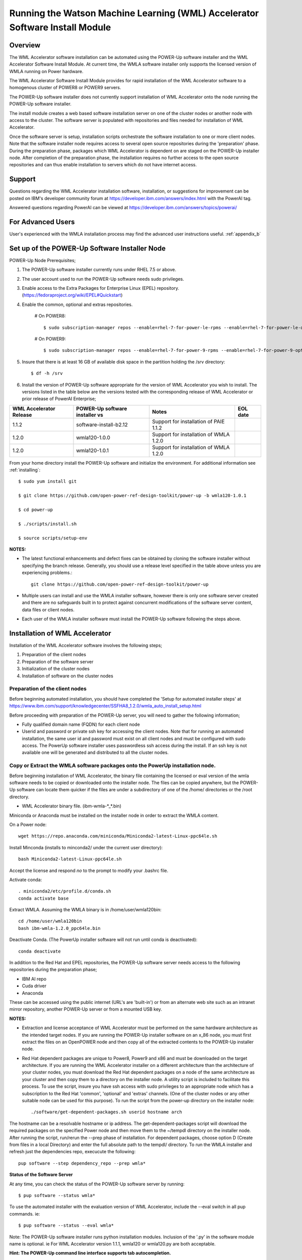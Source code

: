.. _running_paie:

Running the Watson Machine Learning (WML) Accelerator Software Install Module
=============================================================================

Overview
--------
The WML Accelerator software installation can be automated using the POWER-Up software installer and the WML Accelerator Software Install Module. At current time, the WMLA software installer only supports the licensed version of WMLA running on Power hardware.

The WML Accelerator Software Install Module provides for rapid installation of the WML Accelerator software to a homogenous cluster of POWER8 or POWER9 servers.

The POWER-Up software installer does not currently support installation of WML Accelerator onto the node running the POWER-Up software installer.

The install module creates a web based software installation server on one of the cluster nodes or another node with access to the cluster.
The software server is populated with repositories and files needed for installation of WML Accelerator.

Once the software server is setup, installation scripts orchestrate the software installation to one or more client nodes. Note that the software installer node requires access to several open source repositories during the 'preparation' phase. During the preparation phase, packages which WML Accelerator is dependent on are staged on the POWER-Up installer node. After completion of the preparation phase, the installation requires no further access to the open source repositories and can thus enable installation to servers which do not have internet access.

Support
-------
Questions regarding the WML Accelerator installation software, installation, or suggestions for improvement can be posted on IBM's developer community forum at https://developer.ibm.com/answers/index.html with the PowerAI tag.

Answered questions regarding PowerAI can be viewed at https://developer.ibm.com/answers/topics/powerai/

For Advanced Users
------------------
User's experienced with the WMLA installation process may find the advanced user instructions useful. :ref:`appendix_b`

Set up of the POWER-Up Software Installer Node
----------------------------------------------

POWER-Up Node  Prerequisites;

#. The POWER-Up software installer currently runs under RHEL 7.5 or above.

#. The user account used to run the POWER-Up software needs sudo privileges.

#. Enable access to the Extra Packages for Enterprise Linux (EPEL) repository. (https://fedoraproject.org/wiki/EPEL#Quickstart)

#. Enable the common, optional and extras repositories.

    # On POWER8::

       $ sudo subscription-manager repos --enable=rhel-7-for-power-le-rpms --enable=rhel-7-for-power-le-optional-rpms --enable=rhel-7-for-power-le-extras-rpms

    # On POWER9::

       $ sudo subscription-manager repos --enable=rhel-7-for-power-9-rpms --enable=rhel-7-for-power-9-optional-rpms --enable=–enable=rhel-7-for-power-9-extras-rpms

#. Insure that there is at least 16 GB of available disk space in the partition holding the /srv directory::

    $ df -h /srv

#. Install the version of POWER-Up software appropriate for the version of WML Accelerator you wish to install. The versions listed in the table below are the versions tested with the corresponding release of WML Accelerator or prior release of PowerAI Enterprise;

.. csv-table::
   :header: "WML Accelerator Release", "POWER-Up software installer vs", "Notes", "EOL date"

   "1.1.2", "software-install-b2.12", "Support for installation of PAIE 1.1.2"
   "1.2.0", "wmla120-1.0.0", "Support for installation of WMLA 1.2.0"
   "1.2.0", "wmla120-1.0.1", "Support for installation of WMLA 1.2.0"

From your home directory install the POWER-Up software and initialize the environment. For additional information see :ref:`installing`::

    $ sudo yum install git

    $ git clone https://github.com/open-power-ref-design-toolkit/power-up -b wmla120-1.0.1

    $ cd power-up

    $ ./scripts/install.sh

    $ source scripts/setup-env

**NOTES:**

- The latest functional enhancements and defect fixes can be obtained by cloning the software installer without specifying the branch release. Generally, you should use a release level specified in the table above unless you are experiencing problems.::

    git clone https://github.com/open-power-ref-design-toolkit/power-up

- Multiple users can install and use the WMLA installer software, however there is only one software server created and there are no safeguards built in to protect against concurrent modifications of the software server content, data files or client nodes.
- Each user of the WMLA installer software must install the POWER-Up software following the steps above.


Installation of WML Accelerator
----------------------------------

Installation of the WML Accelerator software involves the following steps;

#. Preparation of the client nodes

#. Preparation of the software server

#. Initialization of the cluster nodes

#. Installation of software on the cluster nodes


Preparation of the client nodes
~~~~~~~~~~~~~~~~~~~~~~~~~~~~~~~

Before beginning automated installation, you should have completed the 'Setup for automated installer steps' at https://www.ibm.com/support/knowledgecenter/SSFHA8_1.2.0/wmla_auto_install_setup.html

Before proceeding with preparation of the POWER-Up server, you will need to gather the following information;

-  Fully qualified domain name (FQDN) for each client node
-  Userid and password or private ssh key for accessing the client nodes. Note that for running an automated installation, the same user id and password must exist on all client nodes and must be configured with sudo access. The PowerUp software installer uses passwordless ssh access during the install. If an ssh key is not available one will be generated and distributed to all the cluster nodes.

Copy or Extract the WMLA software packages onto the PowerUp installation node.
~~~~~~~~~~~~~~~~~~~~~~~~~~~~~~~~~~~~~~~~~~~~~~~~~~~~~~~~~~~~~~~~~~~~~~~~~~~~~~
Before beginning installation of WML Accelerator, the binary file containing the licensed or eval version of the wmla software needs to be copied or downloaded onto the installer node.
The files can be copied anywhere, but the POWER-Up software can locate them quicker if the files are under a subdirectory of one of the /home/ directories or the /root directory.

-  WML Accelerator binary file. (ibm-wmla-\*_\*.bin)

Miniconda or Anaconda must be installed on the installer node in order to extract the WMLA content.

On a Power node::

    wget https://repo.anaconda.com/miniconda/Miniconda2-latest-Linux-ppc64le.sh

Install Minconda (installs to minconda2/ under the current user directory)::

    bash Miniconda2-latest-Linux-ppc64le.sh

Accept the license and respond *no* to the prompt to modify your .bashrc file.

Activate conda::

    . miniconda2/etc/profile.d/conda.sh
    conda activate base

Extract WMLA. Assuming the WMLA binary is in /home/user/wmla120bin::

    cd /home/user/wmla120bin
    bash ibm-wmla-1.2.0_ppc64le.bin

Deactivate Conda.  (The PowerUp installer software will not run until conda is deactivated)::

    conda deactivate

In addition to the Red Hat and EPEL repositories, the POWER-Up software server needs access to the following repositories during the preparation phase;

-  IBM AI repo
-  Cuda driver
-  Anaconda

These can be accessed using the public internet (URL's are 'built-in') or from an alternate web site such as an intranet mirror repository, another POWER-Up server or from a mounted USB key.

**NOTES:**

-  Extraction and license acceptance of WML Accelerator must be performed on the same hardware architecture as the intended target nodes. If you are running the POWER-Up installer software on an x_86 node, you must first extract the files on an OpenPOWER node and then copy all of the extracted contents to the POWER-Up installer node.
- Red Hat dependent packages are unique to Power8, Power9 and x86 and must be downloaded on the target architecture. If you are running the WML Accelerator installer on a different architecture than the architecture of your cluster nodes, you must download the Red Hat dependent packages on a node of the same architecture as your cluster and then copy them to a directory on the installer node. A utility script is included to facilitate this process. To use the script, insure you have ssh access with sudo privileges to an appropriate node which has a subscription to the Red Hat 'common', 'optional' and 'extras' channels. (One of the cluster nodes or any other suitable node can be used for this purpose). To run the script from the power-up directory on the installer node::

    ./software/get-dependent-packages.sh userid hostname arch

The hostname can be a resolvable hostname or ip address. The get-dependent-packages script will download the required packages on the specified Power node and then move them to the ~/tempdl directory on the installer node. After running the script, run/rerun the --prep phase of installation. For dependent packages, choose option D (Create from files in a local Directory) and enter the full absolute path to the tempdl/ directory. To run the WMLA installer and refresh just the dependencies repo, execucute the following::

    pup software --step dependency_repo --prep wmla*

**Status of the Software Server**

At any time, you can check the status of the POWER-Up software server by running::

    $ pup software --status wmla*


To use the automated installer with the evaluation version of WML Accelerator, include the --eval switch in all pup commands. ie::

    $ pup software --status --eval wmla*

Note: The POWER-Up software installer runs python installation modules. Inclusion of the '.py' in the software module name is optional. ie For WML Accelerator version 1.1.1, wmla120 or wmla120.py are both acceptable.

**Hint: The POWER-Up command line interface supports tab autocompletion.**

Preparation is run with the following POWER-Up command::

    $ pup software --prep wmla*

Preparation is interactive and may be rerun if needed. Respond to the prompts as appropriate for your environment. Note that the EPEL, Cuda, dependencies and Anaconda repositories can be replicated from the public web sites or from alternate sites accessible on your intranet environment or from local disk (ie from a mounted USB drive). Most other files come from the local file system.


Initialization of the Client Nodes
~~~~~~~~~~~~~~~~~~~~~~~~~~~~~~~~~~
During the initialization phase, you will need to enter a resolvable hostname for each client node. Optionally you may select from an ssh key in your .ssh/ directory. If one is not available, an ssh key pair will be automatically generated. You will also be prompted for a password for the client nodes. Initialization will also set up all client nodes

To initialize the client nodes and enable access to the POWER-Up software server::

    $ pup software --init-clients wmla*

Note: Initialization of client nodes can be rerun if needed.

Installation
~~~~~~~~~~~~
To install the WML Accelerator software and prerequisites::

    $ pup software --install wmla*

NOTES:

-  During the installation phase you will be required to provide values for certain environment variables needed by Spectrum Conductor with Spark and Spectrum Deep Learning Impact. An editor window will be automatically opened to enable this.
    -  If left blank, the CLUSTERADMIN variable will be automatically populated with the cluster node userid provided during the init-client phase of installation.
    -  The DLI_SHARED_FS environment variable should be the full absolute path to the shared file system mount point. (eg DLI_SHARED_FS: /mnt/my-mount-point). The shared file system and the client node mount points need to be configured prior to installing WML Accelerator.
    -  If left blank, the DLI_CONDA_HOME environment variable will be automatically populated. If entered, it should be the full absolute path of the install location for Anaconda. (ie DLI_CONDA_HOME: /opt/anaconda2)
-  Installation of WML Accelerator can be rerun if needed.

After completion of the installation of the WML Accelerator software, you must configure Spectrum Conductor Deep Learning Impact and apply any outstanding fixes.
Go to https://www.ibm.com/support/knowledgecenter/SSFHA8, choose your version of WML Accelerator and then use the search bar to search for ‘Configure IBM Spectrum Conductor Deep Learning Impact’.

Additional Notes
~~~~~~~~~~~~~~~~

You can browse the content of the POWER-Up software server by pointing a web browser at the address  of POWER-Up installer node. Individual files can be copied to client nodes using wget or
curl if desired.

**Dependent software packages**
The WML Accelerator software is dependent on additional open source software that is not shipped with WML Accelerator.
Some of these dependent packages are downloaded to the POWER-Up software server from enabled yum repositories during the preparation phase and are subsequently available to the client nodes during the install phase.
Additional software packages can be installed in the 'dependencies' repo on the POWER-Up software server by listing them in the power-up/software/dependent-packages.list file.
Entries in this file can be delimited by spaces or commas and can appear on multiple lines.
Note that packages listed in the dependent-packages.list file are not automatically installed on client nodes unless needed by the PowerAI software.
They can be installed on a client node explicitly using yum on the client node (ie yum install pkg-name). Alternatively, they can be installed on all client nodes at once using Ansible (run from within the power-up directory)::

    $ ansible all -i playbooks/software_hosts --become --ask-become-pass -m yum -a "name=pkg-name"

or on a subset of nodes (eg the master nodes) ::

    $ ansible master -i playbooks/software_hosts --become --ask-become-pass -m yum -a "name=pkg-name"

Uninstalling the POWER-Up Software
----------------------------------
To uninstall the POWER-Up software and remove the software repositories, follow the instructions below;
#. Identify platform to remove::

    $ PLATFORM="ppc64le"

#. Stop and remove the nginx web server::

    $ sudo nginx -s stop
    $ sudo yum erase nginx -y

#. If you wish to remove the http service from the firewall on this node::

    $ sudo firewall-cmd --permanent --remove-service=http
    $ sudo firewall-cmd --reload

#. If you wish to stop and disable the firewall service on this node::

    $ sudo systemctl stop firewalld.service
    $ sudo systemctl disable firewalld.service

#. Remove the yum.repo files created by the WMLA installer::

    $ sudo rm /etc/yum.repos.d/cuda.repo
    $ sudo rm /etc/yum.repos.d/nginx.repo

#. Remove the software server content and repositories::

    $ sudo rm -rf /srv/anaconda
    $ sudo rm -rf /srv/wmla-license
    $ sudo rm -rf /srv/spectrum-dli
    $ sudo rm -rf /srv/spectrum-conductor
    $ sudo rm -rf /srv/repos

#. Remove the yum cache data depending on Computer Architecture::

    $ sudo rm -rf /var/cache/yum/${PLATFORM}/7Server/cuda/
    $ sudo rm -rf /var/cache/yum/${PLATFORM}/7Server/nginx/


#. Uninstall the PowerUp Software
    - Assuming you installed from your home directory, execute::

        $ sudo rm -rf ~/power-up
